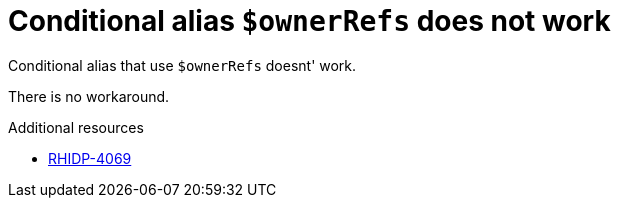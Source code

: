 [id="known-issue-rhidp-4069"]
= Conditional alias `$ownerRefs` does not work

Conditional alias that use `$ownerRefs` doesnt' work.

There is no workaround.

.Additional resources
* link:https://issues.redhat.com/browse/RHIDP-4069[RHIDP-4069]
